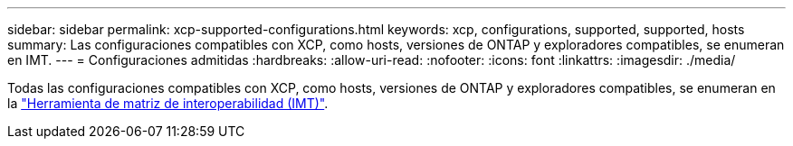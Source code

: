 ---
sidebar: sidebar 
permalink: xcp-supported-configurations.html 
keywords: xcp, configurations, supported, supported, hosts 
summary: Las configuraciones compatibles con XCP, como hosts, versiones de ONTAP y exploradores compatibles, se enumeran en IMT. 
---
= Configuraciones admitidas
:hardbreaks:
:allow-uri-read: 
:nofooter: 
:icons: font
:linkattrs: 
:imagesdir: ./media/


[role="lead"]
Todas las configuraciones compatibles con XCP, como hosts, versiones de ONTAP y exploradores compatibles, se enumeran en la link:https://mysupport.netapp.com/matrix/["Herramienta de matriz de interoperabilidad (IMT)"^].
